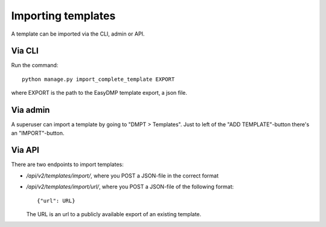 ===================
Importing templates
===================

A template can be imported via the CLI, admin or API.

Via CLI
=======

Run the command::

    python manage.py import_complete_template EXPORT

where EXPORT is the path to the EasyDMP template export, a json file.

Via admin
=========

A superuser can import a template by going to "DMPT > Templates". Just to left
of the "ADD TEMPLATE"-button there's an "IMPORT"-button.

Via API
=======

There are two endpoints to import templates:

* `/api/v2/templates/import/`, where you POST a JSON-file in the correct format
* `/api/v2/templates/import/url/`, where you POST a JSON-file of the following format::

    {"url": URL}

  The URL is an url to a publicly available export of an existing template.
